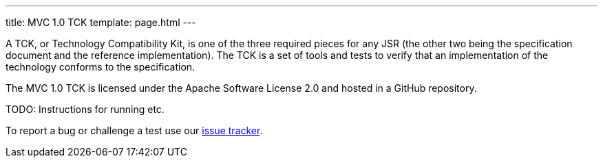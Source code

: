 ---
title: MVC 1.0 TCK
template: page.html
---

A TCK, or Technology Compatibility Kit, is one of the three required pieces for any JSR (the other two being the specification document and the reference implementation). 
The TCK is a set of tools and tests to verify that an implementation of the technology conforms to the specification.

The MVC 1.0 TCK is licensed under the Apache Software License 2.0 and hosted in a GitHub repository. 

TODO: Instructions for running etc.

To report a bug or challenge a test use our https://github.com/mvc-spec/mvc-tck/issues[issue tracker].
